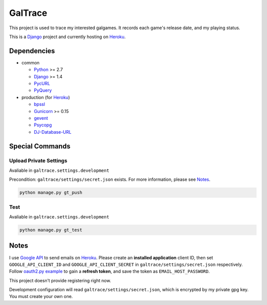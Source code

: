 GalTrace
========

|build status|_

This project is used to trace my interested galgames. It records each game's
release date, and my playing status.

This is a `Django`_ project and currently hosting on `Heroku`_.

Dependencies
------------

* common

  * `Python`_ >= 2.7
  * `Django`_ >= 1.4
  * `PycURL`_
  * `PyQuery`_

* production (for `Heroku`_)

  * `bpssl`_
  * `Gunicorn`_ >= 0.15
  * `gevent`_
  * `Psycopg`_
  * `DJ-Database-URL`_

Special Commands
----------------

Upload Private Settings
~~~~~~~~~~~~~~~~~~~~~~~

Avaliable in ``galtrace.settings.development``

Precondition: ``galtrace/settings/secret.json`` exists.
For more information, please see Notes_.

.. code:: bash

  python manage.py gt_push

Test
~~~~

Avaliable in ``galtrace.settings.development``

.. code:: bash

  python manage.py gt_test

Notes
-----

I use `Google API`_ to send emails on `Heroku`_.
Please create an **installed application** client ID, then set
``GOOGLE_API_CLIENT_ID`` and ``GOOGLE_API_CLIENT_SECRET`` in
``galtrace/settings/secret.json`` respectively.
Follow `oauth2.py example`_ to gain a **refresh token**, and save the token as
``EMAIL_HOST_PASSWORD``.

This project doesn't provide registering right now.

Development configuration will read ``galtrace/settings/secret.json``, which is
encrypted by my private gpg key. You must create your own one.

.. _bpssl: https://bitbucket.org/beproud/bpssl/
.. _DJ-Database-URL: https://github.com/kennethreitz/dj-database-url
.. _Django: https://www.djangoproject.com/
.. _Django and Static Assets | Heroku Dev Center: https://devcenter.heroku.com/articles/django-assets
.. _gevent: http://www.gevent.org/
.. _Google API: https://code.google.com/apis/console/
.. _Gunicorn: http://gunicorn.org/
.. _Heroku: http://www.heroku.com/
.. _oauth2.py example: http://code.google.com/p/google-mail-oauth2-tools/wiki/OAuth2DotPyRunThrough
.. _Psycopg: http://initd.org/psycopg/
.. _PycURL: http://pycurl.sourceforge.net/
.. _PyQuery: https://github.com/gawel/pyquery
.. _Python: http://www.python.org/

.. Travis CI
.. _build status: https://travis-ci.org/legnaleurc/galtrace
.. |build status| image:: https://travis-ci.org/legnaleurc/galtrace.png
